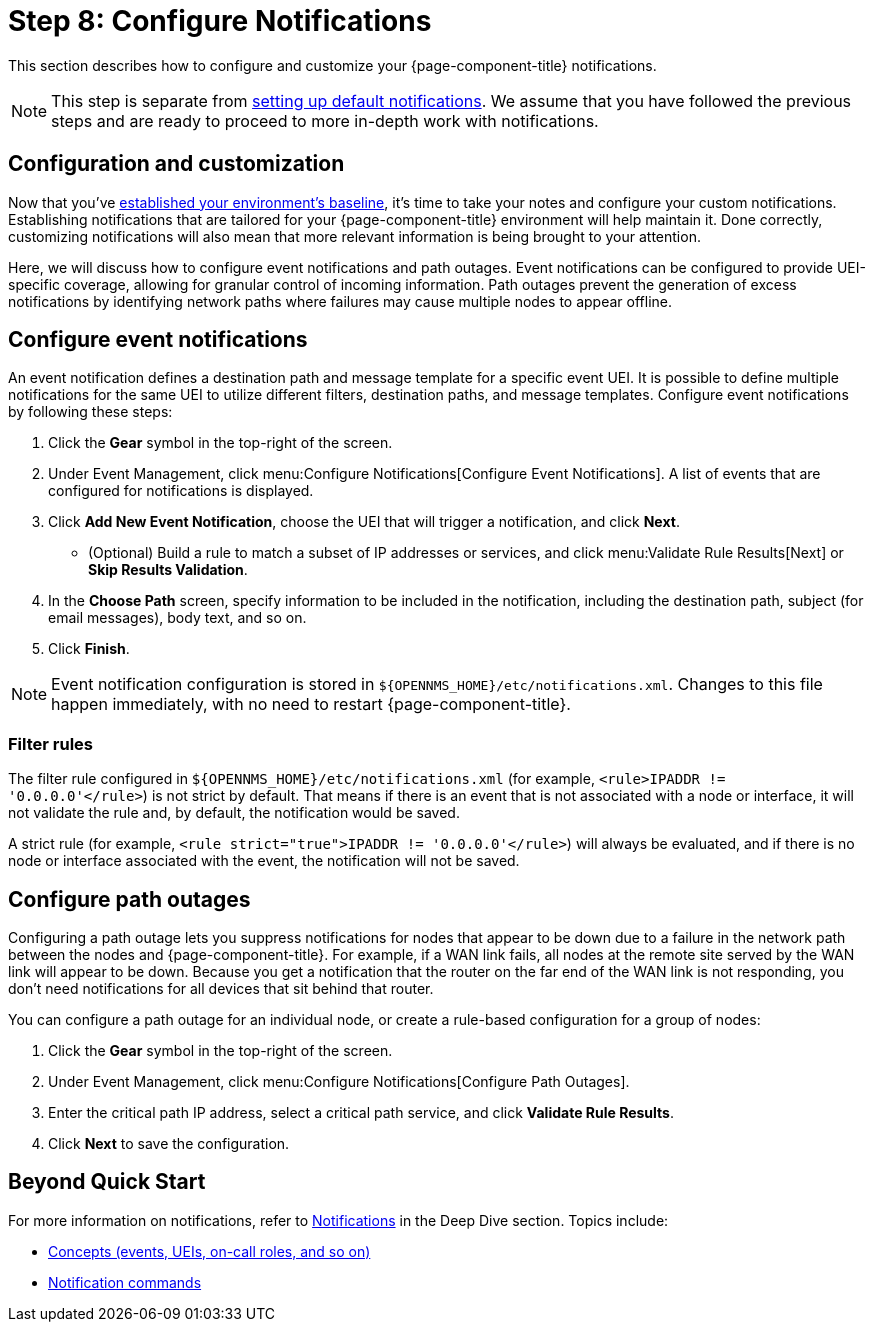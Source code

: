 
= Step 8: Configure Notifications

This section describes how to configure and customize your {page-component-title} notifications.

NOTE: This step is separate from xref:operation:quick-start/notifications.adoc[setting up default notifications].
We assume that you have followed the previous steps and are ready to proceed to more in-depth work with notifications.

== Configuration and customization

Now that you've xref:operation:quick-start/baseline.adoc[established your environment's baseline], it's time to take your notes and configure your custom notifications.
Establishing notifications that are tailored for your {page-component-title} environment will help maintain it.
Done correctly, customizing notifications will also mean that more relevant information is being brought to your attention.

Here, we will discuss how to configure event notifications and path outages.
Event notifications can be configured to provide UEI-specific coverage, allowing for granular control of incoming information.
Path outages prevent the generation of excess notifications by identifying network paths where failures may cause multiple nodes to appear offline.

== Configure event notifications

An event notification defines a destination path and message template for a specific event UEI.
It is possible to define multiple notifications for the same UEI to utilize different filters, destination paths, and message templates.
Configure event notifications by following these steps:

. Click the *Gear* symbol in the top-right of the screen.
. Under Event Management, click menu:Configure Notifications[Configure Event Notifications].
A list of events that are configured for notifications is displayed.
. Click *Add New Event Notification*, choose the UEI that will trigger a notification, and click *Next*.
** (Optional) Build a rule to match a subset of IP addresses or services, and click menu:Validate Rule Results[Next] or *Skip Results Validation*.
. In the *Choose Path* screen, specify information to be included in the notification, including the destination path, subject (for email messages), body text, and so on.
. Click *Finish*.

NOTE: Event notification configuration is stored in `$\{OPENNMS_HOME}/etc/notifications.xml`.
Changes to this file happen immediately, with no need to restart {page-component-title}.

=== Filter rules

The filter rule configured in `$\{OPENNMS_HOME}/etc/notifications.xml` (for example, `<rule>IPADDR != '0.0.0.0'</rule>`) is not strict by default.
That means if there is an event that is not associated with a node or interface, it will not validate the rule and, by default, the notification would be saved.

A strict rule (for example, `<rule strict="true">IPADDR != '0.0.0.0'</rule>`) will always be evaluated, and if there is no node or interface associated with the event, the notification will not be saved.

== Configure path outages

Configuring a path outage lets you suppress notifications for nodes that appear to be down due to a failure in the network path between the nodes and {page-component-title}.
For example, if a WAN link fails, all nodes at the remote site served by the WAN link will appear to be down.
Because you get a notification that the router on the far end of the WAN link is not responding, you don't need notifications for all devices that sit behind that router.

You can configure a path outage for an individual node, or create a rule-based configuration for a group of nodes:

. Click the *Gear* symbol in the top-right of the screen.
. Under Event Management, click menu:Configure Notifications[Configure Path Outages].
. Enter the critical path IP address, select a critical path service, and click *Validate Rule Results*.
. Click *Next* to save the configuration.

== Beyond Quick Start

For more information on notifications, refer to xref:operation:deep-dive/notifications/introduction.adoc[Notifications] in the Deep Dive section.
Topics include:

* xref:operation:deep-dive/notifications/concepts.adoc[Concepts (events, UEIs, on-call roles, and so on)]
* xref:operation:deep-dive/notifications/commands.adoc[Notification commands]

